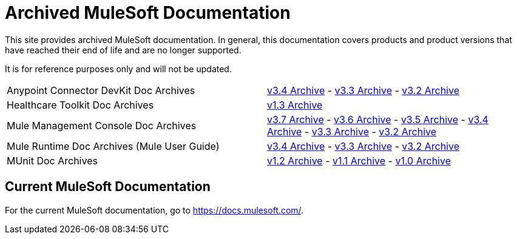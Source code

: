 = Archived MuleSoft Documentation

This site provides archived MuleSoft documentation. In general, this documentation covers products and product versions that have reached their end of life and are no longer supported.

It is for reference purposes only and will not be updated.

|===

| Anypoint Connector DevKit Doc Archives |
  link:anypoint-connector-devkit/v/3.4[v3.4 Archive] -
  link:anypoint-connector-devkit/v/3.3[v3.3 Archive] -
  link:anypoint-connector-devkit/v/3.2[v3.2 Archive]

| Healthcare Toolkit Doc Archives |
  link:healthcare-toolkit/v/1.3[v1.3 Archive]

| Mule Management Console Doc Archives |
  link:mule-management-console/v/3.7[v3.7 Archive] -
  link:mule-management-console/v/3.6[v3.6 Archive] -
  link:mule-management-console/v/3.5[v3.5 Archive] -
  link:mule-management-console/v/3.4[v3.4 Archive] -
  link:mule-management-console/v/3.3[v3.3 Archive] -
  link:mule-management-console/v/3.2[v3.2 Archive]

| Mule Runtime Doc Archives (Mule User Guide) |
  link:mule-user-guide/v/3.4/[v3.4 Archive] -
  link:mule-user-guide/v/3.3/[v3.3 Archive] -
  link:mule-user-guide/v/3.2/[v3.2 Archive]

| MUnit Doc Archives |
  link:munit/v/1.2[v1.2 Archive] -
  link:munit/v/1.1[v1.1 Archive] -
  link:munit/v/1.0[v1.0 Archive]
|===

== Current MuleSoft Documentation
For the current MuleSoft documentation, go to https://docs.mulesoft.com/.
